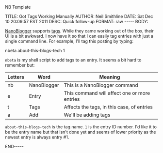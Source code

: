 NB Template 

#+BEGIN_HTML

TITLE:      Got Tags Working Manually
AUTHOR:     Neil Smithline
DATE:       Sat Dec 10 20:09:57 EST 2011
DESC:       Quick follow-up
FORMAT:     raw
-----
BODY:

#+END_HTML
 
[[http://nanoblogger.sourceforge.net][NanoBlogger]] supports [[http://en.wikipedia.org/wiki/Tag_%28metadata%29][tags]]. While they came working out of the box,
their UI is a bit awkward. I now have it so that I can easily tag
entries with just a single command line. For example, I'll tag this
posting by typing: 
#+BEGIN_CODE
nbeta about-this-blogs-tech 1
#+END_CODE
=nbeta= is my shell script to add tags to an entry. It seems a bit
hard to remember but:
|---------+-------------+----------------------------------------------|
| Letters | Word        | Meaning                                      |
|---------+-------------+----------------------------------------------|
| nb      | NanoBlogger | This is a NanoBlogger command                |
| e       | Entry       | This command will affect one or more entries |
| t       | Tags        | Affects the tags, in this case, of entries   |
| a       | Add         | We'll be adding tags                         |
|---------+-------------+----------------------------------------------|

=about-this-blogs-tech= is the tag name. =1= is the entry ID number.
I'd like it to be the entry name but that isn't done yet and seems of
lower priority as the newest entry is always entry #1.

#+BEGIN_HTML

<!-- For GNU Emacs
--
-- Local Variables:
-- org-export-nb-id:    "2011-12-10T20_08_34"
-- org-export-nb-tags:  "about-this-blogs-tech"
-- End: 
--
------------------------------------------------
--
-- LocalWords: nb
-->

END-----

#+END_HTML

